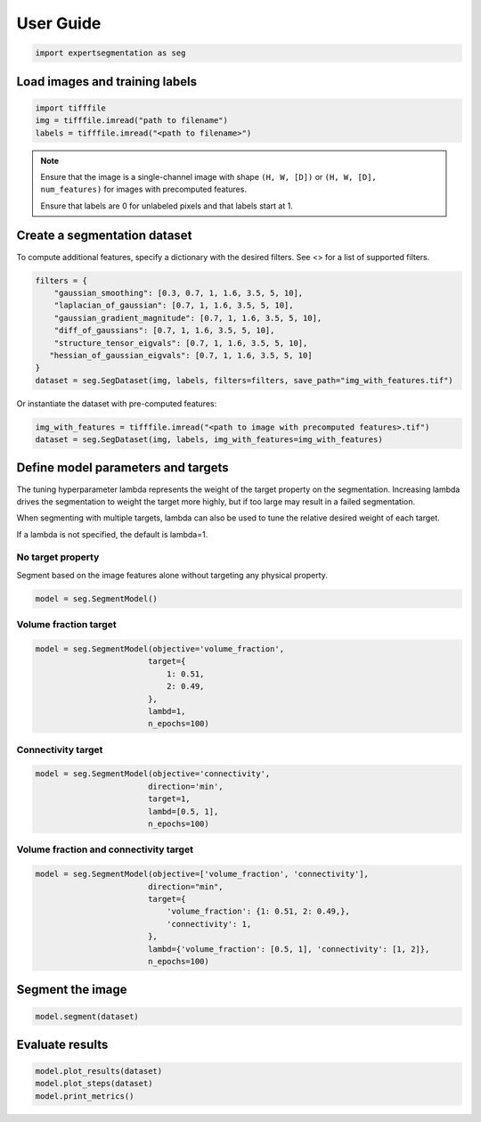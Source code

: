 ==========
User Guide
==========


.. code:: python

    import expertsegmentation as seg


Load images and training labels
--------------------------------

.. code:: python

    import tifffile
    img = tifffile.imread("path to filename")
    labels = tifffile.imread("<path to filename>")

.. note::

    Ensure that the image is a single-channel image with shape ``(H, W, [D])`` or
    ``(H, W, [D], num_features)`` for images with precomputed features.
    
    Ensure that labels are 0 for unlabeled pixels and that labels start at 1.


Create a segmentation dataset
------------------------------

To compute additional features, specify a dictionary with the desired filters. See <>
for a list of supported filters.

.. code:: python

    filters = {
        "gaussian_smoothing": [0.3, 0.7, 1, 1.6, 3.5, 5, 10],
        "laplacian_of_gaussian": [0.7, 1, 1.6, 3.5, 5, 10],
        "gaussian_gradient_magnitude": [0.7, 1, 1.6, 3.5, 5, 10],
        "diff_of_gaussians": [0.7, 1, 1.6, 3.5, 5, 10],
        "structure_tensor_eigvals": [0.7, 1, 1.6, 3.5, 5, 10],
       "hessian_of_gaussian_eigvals": [0.7, 1, 1.6, 3.5, 5, 10]
    }
    dataset = seg.SegDataset(img, labels, filters=filters, save_path="img_with_features.tif")

Or instantiate the dataset with pre-computed features:

.. code:: python

    img_with_features = tifffile.imread("<path to image with precomputed features>.tif")
    dataset = seg.SegDataset(img, labels, img_with_features=img_with_features)


Define model parameters and targets
------------------------------------------

The tuning hyperparameter lambda represents the weight of the target property
on the segmentation. Increasing lambda drives the
segmentation to weight the target more highly, but if too large
may result in a failed segmentation.

When segmenting with multiple targets, lambda can also be used to tune
the relative desired weight of each target.

If a lambda is not specified, the default is lambda=1.

No target property
^^^^^^^^^^^^^^^^^^^

Segment based on the image features alone without targeting any physical property.

.. code-block:: python

    model = seg.SegmentModel()

Volume fraction target
^^^^^^^^^^^^^^^^^^^^^^^

.. code:: python

    model = seg.SegmentModel(objective='volume_fraction',
                            target={
                                1: 0.51,
                                2: 0.49,
                            },
                            lambd=1,
                            n_epochs=100)

Connectivity target
^^^^^^^^^^^^^^^^^^^^^^^
.. code:: python

    model = seg.SegmentModel(objective='connectivity',
                            direction='min',
                            target=1,
                            lambd=[0.5, 1],
                            n_epochs=100)


Volume fraction and connectivity target
^^^^^^^^^^^^^^^^^^^^^^^^^^^^^^^^^^^^^^^^^
.. code:: python

    model = seg.SegmentModel(objective=['volume_fraction', 'connectivity'],
                            direction="min",
                            target={
                                'volume_fraction': {1: 0.51, 2: 0.49,},
                                'connectivity': 1,
                            },
                            lambd={'volume_fraction': [0.5, 1], 'connectivity': [1, 2]},
                            n_epochs=100)


Segment the image
------------------
.. code:: python

    model.segment(dataset)

Evaluate results
-----------------

.. code:: python

    model.plot_results(dataset)
    model.plot_steps(dataset)
    model.print_metrics()
